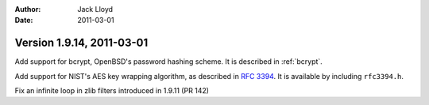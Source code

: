
:Author: Jack Lloyd
:Date: 2011-03-01

Version 1.9.14, 2011-03-01
----------------------------------------

Add support for bcrypt, OpenBSD's password hashing scheme. It is
described in :ref:`bcrypt`.

Add support for NIST's AES key wrapping algorithm, as described in
:rfc:`3394`. It is available by including ``rfc3394.h``.

Fix an infinite loop in zlib filters introduced in 1.9.11 (PR 142)
